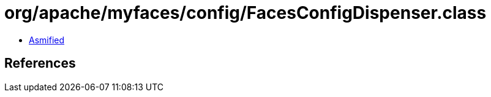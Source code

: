 = org/apache/myfaces/config/FacesConfigDispenser.class

 - link:FacesConfigDispenser-asmified.java[Asmified]

== References

